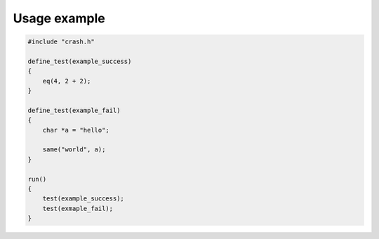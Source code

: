 Usage example
=============

.. code-block:: c

   #include "crash.h"

   define_test(example_success)
   {
       eq(4, 2 + 2);
   }

   define_test(example_fail)
   {
       char *a = "hello";

       same("world", a);
   }

   run()
   {
       test(example_success);
       test(exmaple_fail);
   }